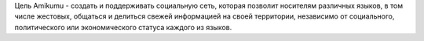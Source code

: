 Цель Amikumu - создать и поддерживать социальную сеть, которая позволит носителям различных языков, в том числе жестовых, общаться и делиться свежей информацией на своей территории, независимо от социального, политического или экономического статуса каждого из языков.

